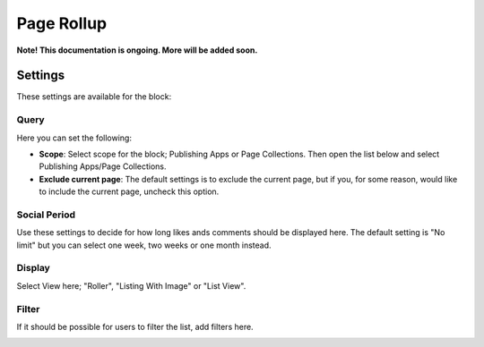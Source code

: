 Page Rollup
===========================================

**Note! This documentation is ongoing. More will be added soon.**

Settings
*********
These settings are available for the block:

.. image:: page-rollup-settings.png

Query
------
Here you can set the following:

.. image:: page-rollup-settings-query.png

+ **Scope**: Select scope for the block; Publishing Apps or Page Collections. Then open the list below and select Publishing Apps/Page Collections.
+ **Exclude current page**: The default settings is to exclude the current page, but if you, for some reason, would like to include the current page, uncheck this option.

Social Period
--------------
Use these settings to decide for how long likes ands comments should be displayed here. The default setting is "No limit" but you can select one week, two weeks or one month instead.

.. image:: page-rollup-settings-social.png

Display
----------
Select View here; "Roller", "Listing With Image" or "List View".

.. image:: page-rollup-settings-display.png

Filter
-------
If it should be possible for users to filter the list, add filters here. 

.. image:: page-rollup-settings-filter.png


